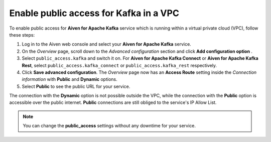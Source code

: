 Enable public access for Kafka in a VPC
========================================

To enable public access for **Aiven for Apache Kafka** service which is running within a virtual private cloud (VPC), follow these steps:

#. Log in to the Aiven web console and select your **Aiven for Apache Kafka** service.
#. On the *Overview* page, scroll down to the *Advanced configuration* section and click **Add configuration option** .
#. Select ``public_access.kafka`` and switch it on. For **Aiven for Apache Kafka Connect** or **Aiven for Apache Kafka Rest**, select ``public_access.kafka_connect`` or ``public_access.kafka_rest`` respectively.
#. Click **Save advanced configuration**. The *Overview* page now has an **Access Route** setting inside the *Connection information* with **Public** and **Dynamic** options.
#. Select **Public** to see the public URL for your service.

The connection with the **Dynamic** option is not possible outside the VPC, while the connection with the **Public** option is accessible over the public internet. **Public** connections are still obliged to the service's IP Allow List.

.. note:: You can change the **public_access** settings without any downtime for your service.